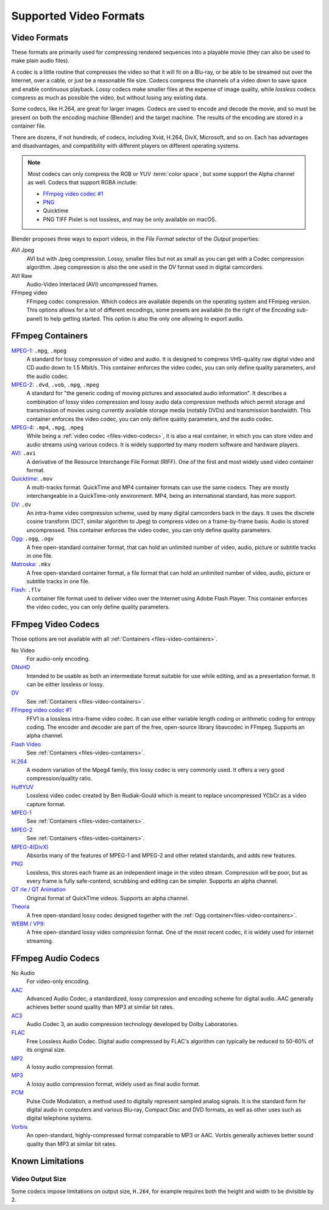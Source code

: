 
***********************
Supported Video Formats
***********************

Video Formats
=============

These formats are primarily used for compressing rendered sequences into a playable movie
(they can also be used to make plain audio files).

A codec is a little routine that compresses the video so that it will fit on a Blu-ray,
or be able to be streamed out over the Internet, over a cable, or just be a reasonable file size.
Codecs compress the channels of a video down to save space and enable continuous playback.
*Lossy* codecs make smaller files at the expense of image quality,
while *lossless* codecs compress as much as possible the video, but without losing any existing data.

Some codecs, like H.264, are great for larger images. Codecs are used to encode and decode the movie,
and so must be present on both the encoding machine (Blender) and the target machine.
The results of the encoding are stored in a container file.

There are dozens, if not hundreds, of codecs, including Xvid, H.264, DivX, Microsoft,
and so on. Each has advantages and disadvantages, and compatibility with different players on
different operating systems.

.. note::

   Most codecs can only compress the RGB or YUV :term:`color space`,
   but some support the Alpha channel as well. Codecs that support RGBA include:

   - `FFmpeg video codec #1 <https://en.wikipedia.org/wiki/FFV1>`__
   - `PNG <https://en.wikipedia.org/wiki/Portable_Network_Graphics>`__
   - Quicktime
   - PNG TIFF Pixlet is not lossless, and may be only available on macOS.

Blender proposes three ways to export videos, in the *File Format* selector of the *Output* properties:

AVI Jpeg
   AVI but with Jpeg compression.
   Lossy, smaller files but not as small as you can get with a Codec compression algorithm.
   Jpeg compression is also the one used in the DV format used in digital camcorders.
AVI Raw
   Audio-Video Interlaced (AVI) uncompressed frames.
FFmpeg video
   FFmpeg codec compression. Which codecs are available depends on the operating system and FFmpeg version.
   This options allows for a lot of different encodings, some presets are available
   (to the right of the *Encoding* sub-panel) to help getting started.
   This option is also the only one allowing to export audio.


.. _files-video-containers:

FFmpeg Containers
=================

`MPEG-1 <https://en.wikipedia.org/wiki/MPEG-1>`__: ``.mpg``, ``.mpeg``
   A standard for lossy compression of video and audio.
   It is designed to compress VHS-quality raw digital video and CD audio down to 1.5 Mbit/s.
   This container enforces the video codec, you can only define quality parameters, and the audio codec.
`MPEG-2 <https://en.wikipedia.org/wiki/MPEG-2>`__: ``.dvd``, ``.vob``, ``.mpg``, ``.mpeg``
   A standard for "the generic coding of moving pictures and associated audio information".
   It describes a combination of lossy video compression and lossy audio data compression
   methods which permit storage and transmission of movies using currently
   available storage media (notably DVDs) and transmission bandwidth.
   This container enforces the video codec, you can only define quality parameters, and the audio codec.
`MPEG-4 <https://en.wikipedia.org/wiki/MPEG-4>`__: ``.mp4``, ``.mpg``, ``.mpeg``
   While being a :ref:`video codec <files-video-codecs>`, it is also a real container,
   in which you can store video and audio streams using various codecs.
   It is widely supported by many modern software and hardware players.
`AVI <https://en.wikipedia.org/wiki/Audio_Video_Interleave>`__: ``.avi``
   A derivative of the Resource Interchange File Format (RIFF).
   One of the first and most widely used video container format.
`Quicktime <https://en.wikipedia.org/wiki/.mov>`__: ``.mov``
   A multi-tracks format. QuickTime and MP4 container formats can use the same codecs.
   They are mostly interchangeable in a QuickTime-only environment.
   MP4, being an international standard, has more support.
`DV <https://en.wikipedia.org/wiki/DV>`__: ``.dv``
   An intra-frame video compression scheme, used by many digital camcorders back in the days.
   It uses the discrete cosine transform (DCT, similar algorithm to Jpeg)
   to compress video on a frame-by-frame basis.
   Audio is stored uncompressed.
   This container enforces the video codec, you can only define quality parameters.
`Ogg <https://en.wikipedia.org/wiki/Ogg>`__: ``.ogg``, ``.ogv``
   A free open-standard container format, that can hold an unlimited number of video,
   audio, picture or subtitle tracks in one file.
`Matroska <https://en.wikipedia.org/wiki/Matroska>`__: ``.mkv``
   A free open-standard container format, a file format that can hold an unlimited number of video,
   audio, picture or subtitle tracks in one file.
`Flash <https://en.wikipedia.org/wiki/Flash_Video>`__: ``.flv``
   A container file format used to deliver video over the Internet using Adobe Flash Player.
   This container enforces the video codec, you can only define quality parameters.


.. _files-video-codecs:

FFmpeg Video Codecs
===================

Those options are not available with all :ref:`Containers <files-video-containers>`.

No Video
   For audio-only encoding.
`DNxHD <https://en.wikipedia.org/wiki/Avid_DNxHD>`__
   Intended to be usable as both an intermediate format suitable for use while editing,
   and as a presentation format.
   It can be either lossless or lossy.
`DV <https://en.wikipedia.org/wiki/DV>`__
   See :ref:`Containers <files-video-containers>`.
`FFmpeg video codec #1 <https://en.wikipedia.org/wiki/FFV1>`__
   FFV1 is a lossless intra-frame video codec.
   It can use either variable length coding or arithmetic coding for entropy coding.
   The encoder and decoder are part of the free, open-source library libavcodec in FFmpeg.
   Supports an alpha channel.
`Flash Video <https://en.wikipedia.org/wiki/Flash_Video>`__
   See :ref:`Containers <files-video-containers>`.
`H.264 <https://en.wikipedia.org/wiki/H.264>`__
   A modern variation of the Mpeg4 family, this lossy codec is very commonly used.
   It offers a very good compression/quality ratio.
`HuffYUV <https://en.wikipedia.org/wiki/Huffyuv>`__
   Lossless video codec created by Ben Rudiak-Gould which is
   meant to replace uncompressed YCbCr as a video capture format.
`MPEG-1 <https://en.wikipedia.org/wiki/MPEG-1>`__
   See :ref:`Containers <files-video-containers>`.
`MPEG-2 <https://en.wikipedia.org/wiki/MPEG-2>`__
   See :ref:`Containers <files-video-containers>`.
`MPEG-4(DivX) <https://en.wikipedia.org/wiki/MPEG-4>`__
   Absorbs many of the features of MPEG-1 and MPEG-2 and other related standards, and adds new features.
`PNG <https://en.wikipedia.org/wiki/Portable_Network_Graphics>`__
   Lossless, this stores each frame as an independent image in the video stream.
   Compression will be poor, but as every frame is fully safe-contend, scrubbing and editing can be simpler.
   Supports an alpha channel.
`QT rle / QT Animation <https://en.wikipedia.org/wiki/QuickTime_Animation>`__
   Original format of QuickTime videos. Supports an alpha channel.
`Theora <https://en.wikipedia.org/wiki/Theora>`__
   A free open-standard lossy codec designed together with the :ref:`Ogg container<files-video-containers>`.
`WEBM / VP9 <https://en.wikipedia.org/wiki/VP9>`__:
   A free open-standard lossy video compression format.
   One of the most recent codec, it is widely used for internet streaming.


.. _files-audio-codecs:

FFmpeg Audio Codecs
===================

No Audio
   For video-only encoding.
`AAC <https://en.wikipedia.org/wiki/Advanced_Audio_Coding>`__
   Advanced Audio Codec, a standardized, lossy compression and encoding scheme for digital audio.
   AAC generally achieves better sound quality than MP3 at similar bit rates.
`AC3 <https://en.wikipedia.org/wiki/Dolby_Digital>`__
   Audio Codec 3, an audio compression technology developed by Dolby Laboratories.
`FLAC <https://en.wikipedia.org/wiki/FLAC>`__
   Free Lossless Audio Codec.
   Digital audio compressed by FLAC's algorithm can typically be reduced to 50-60% of its original size.
`MP2 <https://en.wikipedia.org/wiki/MPEG-1_Audio_Layer_II>`__
   A lossy audio compression format.
`MP3 <https://en.wikipedia.org/wiki/MP3>`__
   A lossy audio compression format, widely used as final audio format.
`PCM <https://en.wikipedia.org/wiki/PCM>`__
   Pulse Code Modulation, a method used to digitally represent sampled analog signals.
   It is the standard form for digital audio in computers and various Blu-ray,
   Compact Disc and DVD formats, as well as other uses such as digital telephone systems.
`Vorbis <https://en.wikipedia.org/wiki/Vorbis>`__
   An open-standard, highly-compressed format comparable to MP3 or AAC.
   Vorbis generally achieves better sound quality than MP3 at similar bit rates.


Known Limitations
=================


Video Output Size
-----------------

Some codecs impose limitations on output size,
``H.264``, for example requires both the height and width to be divisible by 2.
